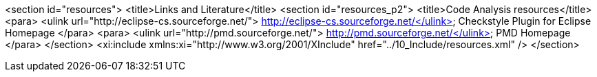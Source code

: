 <section id="resources">
	<title>Links and Literature</title>
	<section id="resources_p2">
		<title>Code Analysis resources</title>
		<para>
			<ulink url="http://eclipse-cs.sourceforge.net/"> http://eclipse-cs.sourceforge.net/</ulink>
			Checkstyle Plugin for Eclipse Homepage
		</para>
		<para>
			<ulink url="http://pmd.sourceforge.net/"> http://pmd.sourceforge.net/</ulink>
			PMD Homepage
		</para>
	</section>
	<xi:include xmlns:xi="http://www.w3.org/2001/XInclude" href="../10_Include/resources.xml" />
</section>